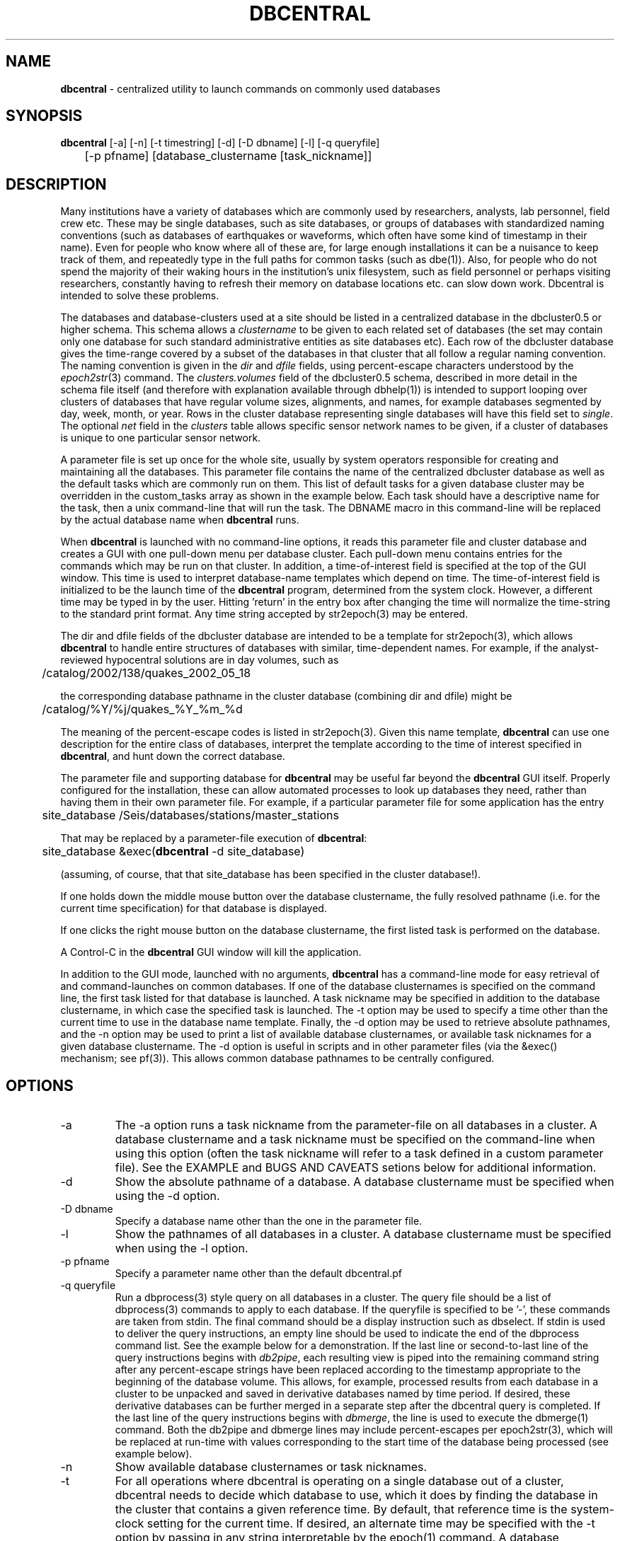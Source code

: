 .TH DBCENTRAL 1 "$Date$"
.SH NAME
\fBdbcentral\fP \- centralized utility to launch commands on commonly used databases
.SH SYNOPSIS
.nf
\fBdbcentral\fP [-a] [-n] [-t timestring] [-d] [-D dbname] [-l] [-q queryfile] 
	  [-p pfname] [database_clustername [task_nickname]]
.fi
.SH DESCRIPTION
Many institutions have a variety of databases which are commonly used
by researchers, analysts, lab personnel, field crew etc. These may be
single databases, such as site databases, or groups of databases with
standardized naming conventions (such as databases of earthquakes or
waveforms, which often have some kind of timestamp in their name). Even
for people who know where all of these are, for large enough installations
it can be a nuisance to keep track of them, and repeatedly type in the
full paths for common tasks (such as dbe(1)). Also, for people who do
not spend the majority of their waking hours in the institution's unix
filesystem, such as field personnel or perhaps visiting researchers,
constantly having to refresh their memory on database locations etc. can
slow down work. Dbcentral is intended to solve these problems.

The databases and database-clusters used at a site should be listed 
in a centralized database in the dbcluster0.5 or higher schema. This schema 
allows a \fIclustername\fP to be given to each related set of databases (the 
set may contain only one database for such standard administrative 
entities as site databases etc). Each row of the dbcluster database gives 
the time-range covered by a subset of the databases in that cluster that 
all follow a regular naming convention. The naming convention is given in the 
\fIdir\fP and \fIdfile\fP fields, using percent-escape characters understood 
by the \fIepoch2str\fP(3) command. The \fIclusters.volumes\fP field of the
dbcluster0.5 schema, described in more detail in the schema file itself (and 
therefore with explanation available through dbhelp(1)) is intended to 
support looping over clusters of databases that have regular volume sizes, 
alignments, and names, for example databases segmented by day, week, month, or
year. Rows in the cluster database representing single databases will have 
this field set to \fIsingle\fP. The optional \fInet\fP field in the 
\fIclusters\fP table allows specific sensor network names to be given, 
if a cluster of databases is unique to one particular sensor network. 

A parameter file is set up once for the whole site, usually by system
operators responsible for creating and maintaining all the databases. This
parameter file contains the name of the centralized dbcluster database as 
well as the default tasks which are commonly run on them. This list 
of default tasks for a given database cluster may be overridden in the 
custom_tasks array as shown in the example below.  Each task should have a 
descriptive name for the task, then a unix command-line that will run 
the task. The DBNAME macro in this command-line will be replaced by the 
actual database name when \fBdbcentral\fP runs. 

When \fBdbcentral\fP is launched with no command-line options, it reads this
parameter file and cluster database and creates a GUI with one pull-down menu per
database cluster.
Each pull-down menu contains entries for the commands which may be run
on that cluster. In addition, a time-of-interest field is specified at
the top of the GUI window.  This time is used to interpret
database-name templates which depend on time.  The time-of-interest
field is initialized to be the launch time of the \fBdbcentral\fP program,
determined from the system clock. However, a different time may be
typed in by the user. Hitting 'return' in the entry box after changing
the time will normalize the time-string to the standard print format.
Any time string accepted by str2epoch(3) may be entered.

The dir and dfile fields of the dbcluster database are intended to be a
template for str2epoch(3), which
allows \fBdbcentral\fP to handle entire structures of databases with similar,
time-dependent names. For example, if the analyst-reviewed hypocentral
solutions are in day volumes, such as
.nf

	 /catalog/2002/138/quakes_2002_05_18

.fi
the corresponding database pathname in the cluster database (combining dir
and dfile) might be 
.nf

	/catalog/%Y/%j/quakes_%Y_%m_%d

.fi
The meaning of the percent-escape codes is listed in str2epoch(3). Given
this name template, \fBdbcentral\fP can use one description for the entire
class of databases, interpret the template according to the time of
interest specified in \fBdbcentral\fP, and hunt down the correct database.

The parameter file and supporting database for \fBdbcentral\fP may be useful far
beyond the \fBdbcentral\fP
GUI itself. Properly configured for the installation, 
these can allow automated processes to look up databases they need, rather 
than having them in their own parameter file.  For example, if a particular 
parameter file for some application has the entry
.nf

	site_database /Seis/databases/stations/master_stations

.fi
That may be replaced by a parameter-file execution of \fBdbcentral\fP:
.nf

	site_database &exec(\fBdbcentral\fP -d site_database)

.fi
(assuming, of course, that that site_database has been specified in 
the cluster database!).

If one holds down the middle mouse button over the database clustername, 
the fully resolved pathname (i.e. for the current time specification)
for that database is displayed. 

If one clicks the right mouse button on the database clustername, the 
first listed task is performed on the database. 

A Control-C in the \fBdbcentral\fP GUI window will kill the application. 

In addition to the GUI mode, launched with no arguments, \fBdbcentral\fP has 
a command-line mode for easy retrieval of and command-launches on common 
databases. If one of the database clusternames is specified on the 
command line, the first task listed for that database is launched. A task 
nickname may be specified in addition to the database clustername, in which
case the specified task is launched. The -t option may be used to 
specify a time other than the current time to use in the database name 
template. Finally, the -d option may be used to retrieve absolute 
pathnames, and the -n option may be used to print a list of available database 
clusternames, or available task nicknames for a given database clustername. The -d 
option is useful in scripts and in other parameter files (via the &exec()
mechanism; see pf(3)). This allows common database pathnames to be 
centrally configured.

.SH OPTIONS
.IP -a
The -a option runs a task nickname from the parameter-file on all databases
in a cluster. A database clustername and a task nickname must be specified 
on the command-line when using this option (often the task nickname will
refer to a task defined in a custom parameter file). See the EXAMPLE and 
BUGS AND CAVEATS setions below for additional information. 

.IP -d
Show the absolute pathname of a database. A database clustername must 
be specified when using the -d option.

.IP "-D dbname"
Specify a database name other than the one in the parameter file. 

.IP -l
Show the pathnames of all databases in a cluster. A database clustername must 
be specified when using the -l option.

.IP "-p pfname"
Specify a parameter name other than the default dbcentral.pf

.IP "-q queryfile"
Run a dbprocess(3) style query on all databases in a cluster. The query
file should be a list of dbprocess(3) commands to apply to each database. If 
the queryfile is specified to be '-', these commands are taken from stdin. The 
final command should be a display instruction such as dbselect. If stdin 
is used to deliver the query instructions, an empty line should be used to 
indicate the end of the dbprocess command list. See the example below for a 
demonstration. If the last line or second-to-last line of the query instructions 
begins with \fIdb2pipe\fP, 
each resulting view is piped into the remaining command string after any 
percent-escape strings have been replaced according to the timestamp 
appropriate to the beginning of the database volume. This allows, for example, 
processed results from each database in a cluster to be unpacked and saved 
in derivative databases named by time period. If desired, these derivative 
databases can be further merged in a separate step after the dbcentral query
is completed. If the last line of the query instructions begins with \fIdbmerge\fP, 
the line is used to execute the dbmerge(1) command. Both the db2pipe and 
dbmerge lines may include percent-escapes per epoch2str(3), which will be replaced 
at run-time with values corresponding to the start time of the database being 
processed (see example below). 

.IP -n
Show available database clusternames or task nicknames.

.IP -t
For all operations where dbcentral is operating on a single database out of a
cluster, dbcentral needs to decide which database to use, which it does 
by finding the database in the cluster that contains a given reference time. 
By default, that reference time is the system-clock setting for the current time. 
If desired, an alternate time may be specified with the -t option by passing in 
any string interpretable by the epoch(1) command. A database clustername must be
specified when using the -t option.

.SH FILES
.SH ENVIRONMENT
.SH PARAMETER FILE
.nf

home &env(HOME)
dbcentral_database &home/\fBdbcentral\fP

default_tasks &Tbl{
	dbe		dbe DBNAME
	dbe_editable	dbe -e DBNAME
}

custom_tasks &Arr{
	antelope_demo &Tbl{
		dbe		dbe DBNAME
		dbe_origin	dbe  DBNAME.origin 
		dbpick		xterm -e dbpick -nostarttalk DBNAME
		smartpick 	smartpick -nowait DBNAME
	}
}
.fi
.SH EXAMPLE
.ft CW
.in 2c

.SS "To create a demo cluster database:"

.nf

% cat > ~/\fBdbcentral\fP
#
schema dbcluster0.5
%
% dbaddv ~/\fBdbcentral\fP.clusters <<EOF
? clustername antelope_demo
? time 4/27/92
? dir /opt/antelope/data/db/demo
? dfile demo
? net KNET
? volumes single
? schema css3.0
? % 

.fi

.SS "To launch the GUI application:"

.nf


% \fBdbcentral\fP
% 

.fi

.SS "To launch dbe on the demo database, given the above parameter file:"

.nf

% \fBdbcentral\fP antelope_demo

.fi

.SS "To launch dbpick on the demo database, given the above parameter file:"

.nf

% \fBdbcentral\fP antelope_demo dbpick

.fi

.SS "To get the absolute pathname of the demo database:"

.nf

% \fBdbcentral\fP -d antelope_demo
/opt/antelope/data/db/demo/demo

.fi

.SS "To get the currently-configured database clusternames:"

.nf

% \fBdbcentral\fP -n

dbcentral database clusternames:


        antelope_demo

.fi

.SS "To get the currently configured task nicknames for the demo database:"

.nf

% \fBdbcentral\fP -n antelope_demo

dbcentral command nicknames for antelope_demo:


        dbe

        dbe_origin

        dbpick

        smartpick

.fi

.SS "To get the pathname for PDE database containing data for Dec. 31, 1997, provided such a cluster is specified in the cluster database:"

.nf

% \fBdbcentral\fP -t "12/31/97" -d pde

/space/pde/pde_1997

% 

.fi

.SS "To list the names of all the pde databases that exist on the system, as specified in the given cluster:" 

.nf

% \fBdbcentral\fP -l pde
/space/pde/pde_pre1960
/space/pde/pde_1960
/space/pde/pde_1961
/space/pde/pde_1962
/space/pde/pde_1963
/space/pde/pde_1964
/space/pde/pde_1965
/space/pde/pde_1966
/space/pde/pde_1967
/space/pde/pde_1968
/space/pde/pde_1969
/space/pde/pde_1970
/space/pde/pde_1971
/space/pde/pde_1972
/space/pde/pde_1973
/space/pde/pde_1974
/space/pde/pde_1975
/space/pde/pde_1976
/space/pde/pde_1977
/space/pde/pde_1978
/space/pde/pde_1979
/space/pde/pde_1980
/space/pde/pde_1981
/space/pde/pde_1982
/space/pde/pde_1983
/space/pde/pde_1984
/space/pde/pde_1985
/space/pde/pde_1986
/space/pde/pde_1987
/space/pde/pde_1988
/space/pde/pde_1989
/space/pde/pde_1990
/space/pde/pde_1991
/space/pde/pde_1992
/space/pde/pde_1993
/space/pde/pde_1994
/space/pde/pde_1995
/space/pde/pde_1996
/space/pde/pde_1997
/space/pde/pde_1998
/space/pde/pde_1999
/space/pde/pde_2000
% 

.fi

.SS "To run a cross-database query by entering dbprocess(3) commands from the command line:"

.nf

% \fBdbcentral\fP -q - pde
dbopen origin
dbsubset ml > 7
dbselect lat lon depth strtime(time) ml

  65.4000 -150.1000    7.0000 10/29/1968  22:16:15.600    7.10
 -38.1830  -73.2320    6.0000  5/10/1975  14:27:38.700    7.50
  35.9970  -17.6490   33.0000  5/26/1975   9:11:51.500    8.10
 -29.2080 -177.8860   69.0000  1/14/1976  15:56:34.900    7.80
 -28.4270 -177.6570   33.0000  1/14/1976  16:47:33.500    8.20
  39.5700  117.9780   23.0000  7/27/1976  19:42:54.600    7.60
  58.6790 -142.7860   10.0000 11/30/1987  19:23:19.500    7.10
  56.9530 -143.0320   10.0000  3/06/1988  22:35:38.100    7.40
  43.3000  143.6910  102.0000  1/15/1993  11:06:05.900    7.50
 -10.9720  164.1810   20.0000  3/06/1993   3:05:49.800    7.10
  51.2180  157.8290   71.0000  6/08/1993  13:03:36.400    7.10
  42.8510  139.1970   17.0000  7/12/1993  13:17:11.900    7.70
  12.9820  144.8010   59.0000  8/08/1993   8:34:24.900    7.80
  14.7170  -92.6450   34.0000  9/10/1993  19:12:54.600    7.20
 -18.0390 -178.4130  563.0000  3/09/1994  23:28:06.700    7.50
 -10.4770  112.8350   18.0000  6/02/1994  18:17:34.000    7.80
 -13.8410  -67.5530  631.0000  6/09/1994   0:33:16.200    8.20
 -16.6200  167.5180   33.0000  7/13/1994   2:35:56.000    7.20
  42.3400  132.8650  471.0000  7/21/1994  18:36:31.700    7.30
  43.7730  147.3210   14.0000 10/04/1994  13:22:55.800    8.30
  43.9050  147.9160   33.0000 10/09/1994   7:55:39.500    7.30
  13.5250  121.0670   32.0000 11/14/1994  19:15:30.600    7.10
  40.5250  143.4190   27.0000 12/28/1994  12:19:23.000    7.80
 -37.7590  178.7520   21.0000  2/05/1995  22:51:05.100    7.10
 -15.1990 -173.5290   21.0000  4/07/1995  22:06:56.800    7.40
  12.0590  125.5800   21.0000  4/21/1995   0:34:46.000    7.10
  12.6260  125.2970   16.0000  5/05/1995   3:53:45.000    7.10
 -23.0080  169.9000   20.0000  5/16/1995  20:12:44.200    7.70
  52.6290  142.8270   11.0000  5/27/1995  13:03:52.600    7.10
 -23.3400  -70.2940   46.0000  7/30/1995   5:11:23.600    7.60
  -5.7990  154.1780   30.0000  8/16/1995  10:27:28.600    7.70
  16.7790  -98.5970   23.0000  9/14/1995  14:04:31.400    7.20
  19.0550 -104.2050   33.0000 10/09/1995  15:35:53.900    7.30
  28.8260   34.7990   10.0000 11/22/1995   4:15:11.900    7.20
  44.6630  149.3000   33.0000 12/03/1995  18:01:08.900    7.40
  -6.9030  129.1510  142.0000 12/25/1995   4:43:24.400    7.10
  34.5940 -116.2710    0.0000 10/16/1999   9:46:44.130    7.30
% 

.fi

.SS "To apply some database operations to a set of databases in a cluster, then save the results in new databases, the following example should help. In this example we are responding to a request to update arrival data for some tomography plots:"

.nf

% cat myrequest
dbopen event
dbjoin origin
dbsubset prefor==orid
dbsubset time>=_2007046_
dbsubset distance(lat,lon,49,-125)>30
dbsubset distance(lat,lon,32,-115)>30
dbjoin assoc
dbjoin arrival
db2pipe dbunjoin -o mydb_%Y_%m_%d - 
%

% \fBdbcentral\fP -q myrequest usarray 
% 

% ls 
mydb_2007_02_01           mydb_2007_03_01.arrival   mydb_2007_04_01.assoc
mydb_2007_02_01.arrival   mydb_2007_03_01.assoc     mydb_2007_04_01.event
mydb_2007_02_01.assoc     mydb_2007_03_01.event     mydb_2007_04_01.origin
mydb_2007_02_01.event     mydb_2007_03_01.origin    myrequest
mydb_2007_02_01.origin    mydb_2007_04_01           
mydb_2007_03_01           mydb_2007_04_01.arrival 
%

.fi

(one could use dbmerge(1) on these results to combine them into one single
output database). 

.SS "To apply operations to all databases in a cluster, then save to new databases, then merge automatically, the dbmerge feature may be used:"

.nf

% cat myrequest 
dbopen origin
dbsubset lon > -126 && lon < -123
dbsubset lat > 40 && lat < 48
db2pipe dbunjoin -o /scr/day/temp/tempdb_%Y_%m -
dbmerge /scr/day/temp/tempdb_%Y_%m megathrust
% 

raptor% dbcentral -q myrequest pde
executing dbunjoin -o /scr/day/temp/tempdb_1661_02 - < /tmp/dbcentral_51098_0
executing dbmerge /scr/day/temp/tempdb_1661_02 megathrust

passed all checks, starting to append

        starting to append origin

dbmerge  - completed   6/13/2008 (165) 20:33:55.000 UTC

executing dbunjoin -o /scr/day/temp/tempdb_1960_01 - < /tmp/dbcentral_51098_1
executing dbmerge /scr/day/temp/tempdb_1960_01 megathrust

passed all checks, starting to append

 ........
 ........

executing dbunjoin -o /scr/day/temp/tempdb_2000_01 - < /tmp/dbcentral_51098_41
executing dbmerge /scr/day/temp/tempdb_2000_01 megathrust

passed all checks, starting to append

        starting to append origin

dbmerge  - completed   6/13/2008 (165) 20:34:02.000 UTC

%


% ls megathrust.origin 
megathrust.origin
% 

.fi

.SS "To run an arbitrary task on all databases in a cluster:"

.nf

% cat dbcentral.pf
dbcentral_database /databases/dbcentral

custom_tasks &Arr{

   usarray &Tbl{
	 get_archive_srb get_archive_srb -v -w \\\\"jdate == _2004104_\\\\"  DBNAME srb_2004_04 
	    }

}
%

% dbcentral -a usarray get_archive_srb
 ....
 ....
%


.fi

.in
.ft R
.SH RETURN VALUES
.SH LIBRARY
.SH ATTRIBUTES
.SH DIAGNOSTICS
.nf
% \fBdbcentral\fP fake_clustername

\fBdbcentral\fP: No tasks defined for database 'fake_clustername'

% \fBdbcentral\fP antelope_demo fake_task

\fBdbcentral\fP: No task 'fake_task' defined for database 'antelope_demo'

.fi
.SH "SEE ALSO"
.nf
dbe(1), epoch(1)
.fi
.SH "BUGS AND CAVEATS"
The task-nickname mechanism (based on the parameter file)  and the 
dbprocess-query mechanism (based on the command line) are completely 
different and not interchangeable. Don't try to use them in the 
same ways or at the same time. 

The -a option is not compatible with the -q option. Note that when the 
-a option is used to run an arbitrary command on all databases in a cluster, 
each run proceeds to completion before the next is allowed to finish (i.e. 
the tasks are not run in the background). This may or may not be what 
is desired. If the tasks on all databases are to be run at once (for example,  
if you want to launch a dbe instance on every database in the cluster) then
an \fI&\fP character should be put in the parameter-file explicitly 
after the specification of the command. The number of possible commands 
and configurations that could be run on an entire cluster of databases 
is extremely varied; it would be very hard to support them all in full 
generality. If something more complex is needed than mere specification of 
each database name on the command line to run (this could include the job
of rejecting entire databases from the processing based on some criterion), 
then a small script or application should be written and named under the 
dbcentral.pf parameter file: 

.nf

% cat dbcentral.pf
dbcentral_database /databases/dbcentral

custom_tasks &Arr{

   pde &Tbl{
         complextask     myscript DBNAME
   }

}

% dbcentral -a pde complextask
 ....
 ....
%

.fi

The task-names in the parameter file may not contain spaces or other 
strange characters (see pf(5), even if quoted). This allows a simple
implementation in which the GUI menu items come up in the same order
as they are listed in the parameter file. Spaces may be used in 
a database clustername, providing the entire clustername is quoted.

Note that if double-quotes appear in the task command-lines in the 
parameter file, they should be escaped with double backslashes (as shown 
in the EXAMPLE section above).

Dbcentral does not check, after constructing a database name from the 
parameter-file template and the time specified in the GUI, whether 
the database actually exists or has any tables. The command of interest 
is blindly run on the pathname created. This is possibly a mistake. However,
because of the general nature of \fBdbcentral\fP, the templates and commands 
could just as easily be used for database creation as for running commands 
on pre-existing databases. Thus, no checking is done. One could always add
an existence check as one of the parameter-file entries.

\fBdbcentral\fP does not check to see whether the command succeeded.

One could arguably hard-wire \fBdbcentral\fP to always include a dbe(1) 
line for each database. Instead, this is left at the discretion of the
administrator. This allows the administrator to choose whether dbe 
comes up by default in editable mode ("-e" option to dbe).

If the -l mode is used to list database names and a cluster row with 
the \fIvolumes\fP field specified as \fIsingle\fP has \fIdir\fP and 
\fIdfile\fP with percent-escape characters, the time substitution will be 
silently ignored since the appropriate timestamp to use is ill-defined. 
Also, week-volumes have not been implemented, only day, month, year, and single
volumes. 

The database-existence check for the -l option is a simple check for the 
existence of a file named for the descriptor, or a glob of $dbname.*. This 
could go wrong if there are pathologically named non-database files in the 
target locations. 

The database-path option -d applies the time-string to the database cluster 
names. The time string defaults to the current time if none is otherwise specified 
with -t. If no database in the cluster explicitly covers the time value in 
question, \fBdbcentral\fP by design will return an empty string.

The -D specification of an alternate database name is highly questionable since 
the parameter-file customizations are supposed to be tied so closely to the 
nicknames in a given database. Nevertheless there may be some applications for 
command-line specification of the database name, if it uses default_tasks or 
if several dbcentral databases intentionally use some of the same cluster 
nicknames. 

The \fBdbcentral\fP -q mode needs an ability to subset for time, i.e. for 
only certain databases in a cluster.

The ability of \fBdbcentral\fP to pipe results of cross-database queries to 
arbitrary unix commands appears to be hampered by problems with interpretation 
of the saved views used in an intermediate step. This issue is being investigated.

The \fIdbmerge\fP capability presumes the component databases will not conflict. Also, 
the command-line for dbquery in the queryfile has to be constructed to match the 
db2pipe command arguments, i.e. if db2pipe is used to create a bunch of temporary 
databases, the same temporary names should be given to dbmerge (under normal usage). 
.SH AUTHOR
.nf
Kent Lindquist
Lindquist Consulting, Inc.
.fi
.\" $Id$
